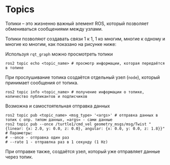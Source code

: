* Topics

Топики -- это жизненно важный элемент ROS, который позволяет обмениваться сообщениями между узлами.

[[./images/Topic-SinglePublisherandSingleSubscriber.gif]]


Топики позволяют создавать связи 1 к 1, 1 ко многим, многие к одному и многие ко многим, как показано на рисунке ниже:

[[./images/Topic-MultiplePublisherandMultipleSubscriber.gif]]

Используя =rqt_graph= можно просмотреть топики

[[./images/Screenshot from 2024-02-19 11-42-09.png]]


#+begin_src shell
ros2 topic echo <topic_name> # просмотр информации, которая передаётся в топике
#+end_src

При прослушивание топика создаётся отдельный узел (=node=), который  принимает сообщения от топика.

#+begin_src shell
ros2 topic info <topic_name> # получение информации о топике, количество публикантов и подписчиков
#+end_src

Возможна и самостоятельная отправка данных

#+begin_src shell
ros2 topic pub <topic_name> <msg_type> '<args>' # отправка данных в топик с опр. типом данных, =args= - сами данные
ros2 topic pub --once /turtle1/cmd_vel geometry_msgs/msg/Twist "{linear: {x: 2.0, y: 0.0, z: 0.0}, angular: {x: 0.0, y: 0.0, z: 1.8}}"
# Параметры:
# --once - отправка один раз
# --rate 1 - отправлка раз в 1 секунду (1 Hz)
#+end_src

При отправке также, создаётся узел, который уже отправляет данные через топик.

